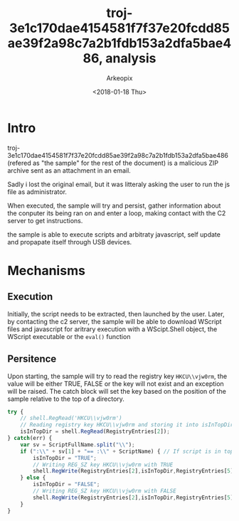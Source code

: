 #+author: Arkeopix
#+email:  jerome.mendiela@protonmail.ch
#+title:  troj-3e1c170dae4154581f7f37e20fcdd85ae39f2a98c7a2b1fdb153a2dfa5bae486, analysis
#+date:   <2018-01-18 Thu>

* Intro
  troj-3e1c170dae4154581f7f37e20fcdd85ae39f2a98c7a2b1fdb153a2dfa5bae486 (refered as
  "the sample" for the rest of the document) is a malicious ZIP archive
  sent as an attachment in an email.

  Sadly i lost the original email, but it was litteraly asking the user to run the js file as 
  administrator.

  When executed, the sample will try and persist, gather information about the conputer its being 
  ran on and enter a loop, making contact with the C2 server to get instructions.
  
  the sample is able to execute scripts and arbitraty javascript, self update and propapate itself 
  through USB devices.

* Mechanisms
** Execution
   Initially, the script needs to be extracted, then launched by the user. Later, by contacting the
   c2 server, the sample will be able to download WScript files and javascript for aritrary execution 
   with a WScipt.Shell object, the WScript executable or the =eval()= function
  
** Persitence
   Upon starting, the sample will try to read the registry key =HKCU\\vjw0rm=, the value will be either
   TRUE, FALSE or the key will not exist and an exception will be raised. The catch block will set the 
   key based on the position of the sample relative to the top of a directory.

   #+begin_src js
     try {
         // shell.RegRead('HKCU\\vjw0rm')
         // Reading registry key HKCU\\vjw0rm and storing it into isInTopDir. value is either TRUE or FALSE
         isInTopDir = shell.RegRead(RegistryEntries[2]);
     } catch(err) {
         var sv = ScriptFullName.split("\\");
         if (":\\" + sv[1] + "== :\\" + ScriptName) { // If script is in top dir (c:\, e:\, etc)
             isInTopDir = "TRUE";
             // Writing REG_SZ key HKCU\\vjw0rm with TRUE
             shell.RegWrite(RegistryEntries[2],isInTopDir,RegistryEntries[5]);
         } else {
             isInTopDir = "FALSE";
             // Writing REG_SZ key HKCU\\vjw0rm with FALSE
             shell.RegWrite(RegistryEntries[2],isInTopDir,RegistryEntries[5]);
         }
     }
   #+end_src
